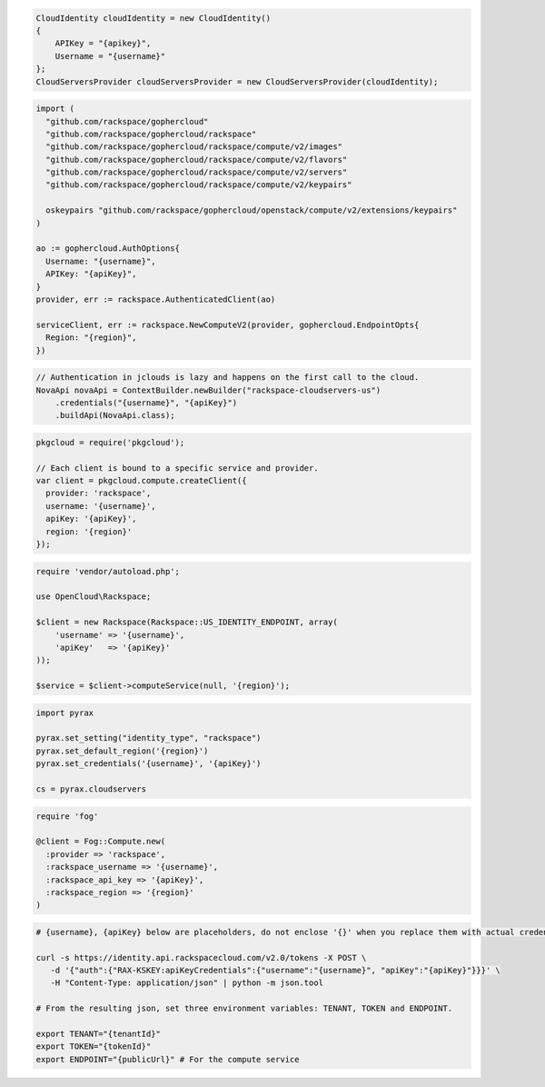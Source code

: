 .. code-block:: csharp

  CloudIdentity cloudIdentity = new CloudIdentity()
  {
      APIKey = "{apikey}",
      Username = "{username}"
  };
  CloudServersProvider cloudServersProvider = new CloudServersProvider(cloudIdentity);

.. code-block:: go

  import (
    "github.com/rackspace/gophercloud"
    "github.com/rackspace/gophercloud/rackspace"
    "github.com/rackspace/gophercloud/rackspace/compute/v2/images"
    "github.com/rackspace/gophercloud/rackspace/compute/v2/flavors"
    "github.com/rackspace/gophercloud/rackspace/compute/v2/servers"
    "github.com/rackspace/gophercloud/rackspace/compute/v2/keypairs"

    oskeypairs "github.com/rackspace/gophercloud/openstack/compute/v2/extensions/keypairs"
  )

  ao := gophercloud.AuthOptions{
    Username: "{username}",
    APIKey: "{apiKey}",
  }
  provider, err := rackspace.AuthenticatedClient(ao)

  serviceClient, err := rackspace.NewComputeV2(provider, gophercloud.EndpointOpts{
    Region: "{region}",
  })

.. code-block:: java

  // Authentication in jclouds is lazy and happens on the first call to the cloud.
  NovaApi novaApi = ContextBuilder.newBuilder("rackspace-cloudservers-us")
      .credentials("{username}", "{apiKey}")
      .buildApi(NovaApi.class);

.. code-block:: javascript

  pkgcloud = require('pkgcloud');

  // Each client is bound to a specific service and provider.
  var client = pkgcloud.compute.createClient({
    provider: 'rackspace',
    username: '{username}',
    apiKey: '{apiKey}',
    region: '{region}'
  });

.. code-block:: php

  require 'vendor/autoload.php';

  use OpenCloud\Rackspace;

  $client = new Rackspace(Rackspace::US_IDENTITY_ENDPOINT, array(
      'username' => '{username}',
      'apiKey'   => '{apiKey}'
  ));

  $service = $client->computeService(null, '{region}');

.. code-block:: python

  import pyrax

  pyrax.set_setting("identity_type", "rackspace")
  pyrax.set_default_region('{region}')
  pyrax.set_credentials('{username}', '{apiKey}')

  cs = pyrax.cloudservers

.. code-block:: ruby

    require 'fog'

    @client = Fog::Compute.new(
      :provider => 'rackspace',
      :rackspace_username => '{username}',
      :rackspace_api_key => '{apiKey}',
      :rackspace_region => '{region}'
    )

.. code-block:: sh

  # {username}, {apiKey} below are placeholders, do not enclose '{}' when you replace them with actual credentials.

  curl -s https://identity.api.rackspacecloud.com/v2.0/tokens -X POST \
     -d '{"auth":{"RAX-KSKEY:apiKeyCredentials":{"username":"{username}", "apiKey":"{apiKey}"}}}' \
     -H "Content-Type: application/json" | python -m json.tool

  # From the resulting json, set three environment variables: TENANT, TOKEN and ENDPOINT.

  export TENANT="{tenantId}"
  export TOKEN="{tokenId}"
  export ENDPOINT="{publicUrl}" # For the compute service
